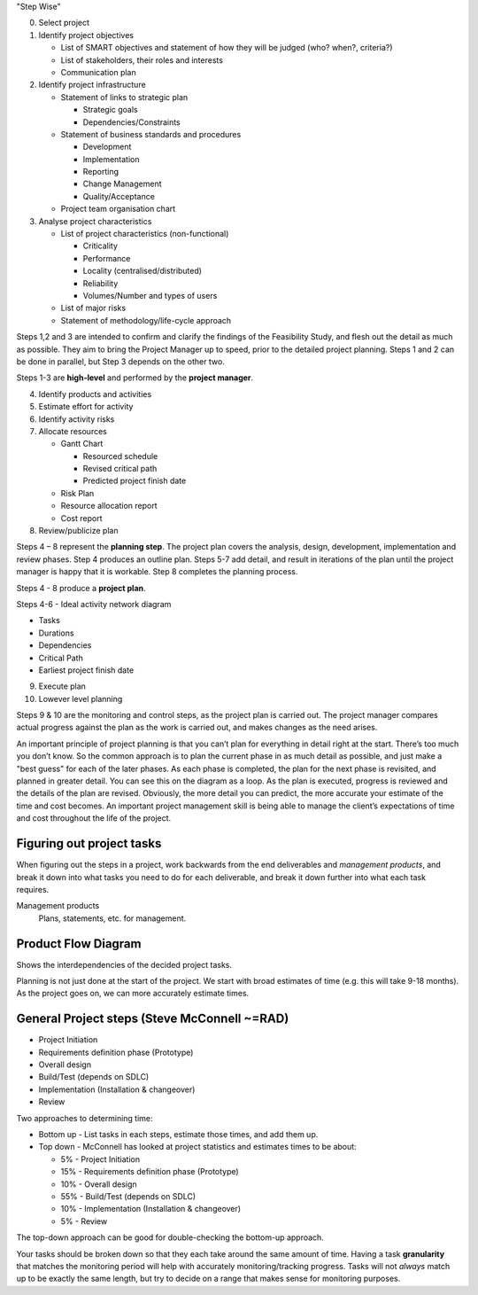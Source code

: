 "Step Wise"

0. Select project
1. Identify project objectives

   * List of SMART objectives and statement of how they will be judged (who?
     when?, criteria?)  
   * List of stakeholders, their roles and interests
   * Communication plan

2. Identify project infrastructure

   * Statement of links to strategic plan

     * Strategic goals
     * Dependencies/Constraints

   * Statement of business standards and procedures

     * Development
     * Implementation
     * Reporting
     * Change Management
     * Quality/Acceptance

   * Project team organisation chart

3. Analyse project characteristics

   * List of project characteristics (non-functional)

     * Criticality 
     * Performance
     * Locality (centralised/distributed)
     * Reliability
     * Volumes/Number and types of users

   * List of major risks
   * Statement of methodology/life-cycle approach

Steps 1,2 and 3 are intended to confirm and clarify the findings of the
Feasibility Study, and flesh out the detail as much as possible. They aim to
bring the Project Manager up to speed, prior to the detailed project planning.
Steps 1 and 2 can be done in parallel, but Step 3 depends on the other two.

Steps 1-3 are **high-level** and performed by the **project manager**.

4. Identify products and activities
5. Estimate effort for activity
6. Identify activity risks
7. Allocate resources

   * Gantt Chart

     * Resourced schedule
     * Revised critical path
     * Predicted project finish date

   * Risk Plan
   * Resource allocation report
   * Cost report


8. Review/publicize plan

Steps 4 – 8 represent the **planning step**. The project plan covers the
analysis, design, development, implementation and review phases. Step 4 produces
an outline plan. Steps 5-7 add detail, and result in iterations of the plan
until the project manager is happy that it is workable. Step 8 completes the
planning process.

Steps 4 - 8 produce a **project plan**.

Steps 4-6 - Ideal activity network diagram

* Tasks
* Durations
* Dependencies
* Critical Path
* Earliest project finish date

9. Execute plan
10. Lowever level planning

Steps 9 & 10 are the monitoring and control steps, as the project plan is
carried out. The project manager compares actual progress against the plan as
the work is carried out, and makes changes as the need arises.

An important principle of project planning is that you can’t plan for everything
in detail right at the start. There’s too much you don’t know. So the common
approach is to plan the current phase in as much detail as possible, and just
make a "best guess" for each of the later phases. As each phase is completed,
the plan for the next phase is revisited, and planned in greater detail. You can
see this on the diagram as a loop. As the plan is executed, progress is reviewed
and the details of the plan are revised. Obviously, the more detail you can
predict, the more accurate your estimate of the time and cost becomes. An
important project management skill is being able to manage the client’s
expectations of time and cost throughout the life of the project.

Figuring out project tasks
--------------------------

When figuring out the steps in a project, work backwards from the end
deliverables and *management products*, and break it down into what tasks you
need to do for each deliverable, and break it down further into what each task
requires.

Management products
  Plans, statements, etc. for management.

Product Flow Diagram
--------------------

Shows the interdependencies of the decided project tasks.


Planning is not just done at the start of the project. We start with broad
estimates of time (e.g. this will take 9-18 months). As the project goes on, we
can more accurately estimate times.

General Project steps (Steve McConnell ~=RAD)
--------------------------------------------

* Project Initiation
* Requirements definition phase (Prototype)
* Overall design
* Build/Test (depends on SDLC)
* Implementation (Installation & changeover)
* Review

Two approaches to determining time:

* Bottom up - List tasks in each steps, estimate those times, and add them up.
* Top down - McConnell has looked at project statistics and estimates times to
  be about:

  * 5%  - Project Initiation
  * 15% - Requirements definition phase (Prototype)
  * 10% - Overall design
  * 55% - Build/Test (depends on SDLC)
  * 10% - Implementation (Installation & changeover)
  * 5%  - Review

The top-down approach can be good for double-checking the bottom-up approach.

Your tasks should be broken down so that they each take around the same amount
of time. Having a task **granularity** that matches the monitoring period will
help with accurately monitoring/tracking progress. Tasks will not *always* match
up to be exactly the same length, but try to decide on a range that makes sense
for monitoring purposes.
